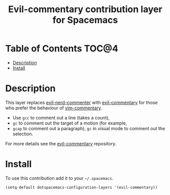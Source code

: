 #+TITLE: Evil-commentary contribution layer for Spacemacs

* Table of Contents                                                   :TOC@4:
 - [[#description][Description]]
 - [[#install][Install]]

* Description

This layer replaces [[https://github.com/redguardtoo/evil-nerd-commenter][evil-nerd-commenter]] with [[https://github.com/linktohack/evil-commentary][evil-commentary]] for those
who prefer the behaviour of [[https://github.com/tpope/vim-commentary][vim-commentary]].

- Use ~gcc~ to comment out a line (takes a count),
- ~gc~ to comment out the target of a motion (for example,
- ~gcap~ to comment out a paragraph), ~gc~ in visual
  mode to comment out the selection.

For more details see the [[https://github.com/linktohack/evil-commentary][evil-commentary]] repository.

* Install

To use this contribution add it to your =~/.spacemacs=.

#+BEGIN_SRC emacs-lisp
  (setq-default dotspacemacs-configuration-layers '(evil-commentary))
#+END_SRC
